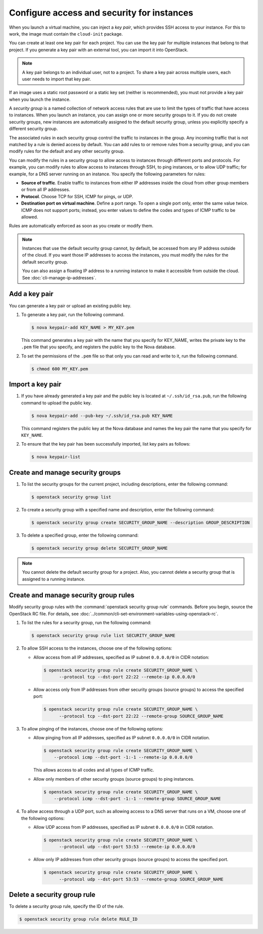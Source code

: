 ===========================================
Configure access and security for instances
===========================================

When you launch a virtual machine, you can inject a *key pair*, which
provides SSH access to your instance. For this to work, the image must
contain the ``cloud-init`` package.

You can create at least one key pair for each project. You can use the key
pair for multiple instances that belong to that project. If you generate
a key pair with an external tool, you can import it into OpenStack.

.. note::

   A key pair belongs to an individual user, not to a project.
   To share a key pair across multiple users, each user
   needs to import that key pair.

If an image uses a static root password or a static key set (neither is
recommended), you must not provide a key pair when you launch the
instance.

A *security group* is a named collection of network access rules that
are use to limit the types of traffic that have access to instances.
When you launch an instance, you can assign one or more security groups
to it. If you do not create security groups, new instances are
automatically assigned to the default security group, unless you
explicitly specify a different security group.

The associated *rules* in each security group control the traffic to
instances in the group. Any incoming traffic that is not matched by a
rule is denied access by default. You can add rules to or remove rules
from a security group, and you can modify rules for the default and any
other security group.

You can modify the rules in a security group to allow access to
instances through different ports and protocols. For example, you can
modify rules to allow access to instances through SSH, to ping
instances, or to allow UDP traffic; for example, for a DNS server
running on an instance. You specify the following parameters for rules:

-  **Source of traffic**. Enable traffic to instances from either IP
   addresses inside the cloud from other group members or from all IP
   addresses.

-  **Protocol**. Choose TCP for SSH, ICMP for pings, or UDP.

-  **Destination port on virtual machine**. Define a port range. To open
   a single port only, enter the same value twice. ICMP does not support
   ports; instead, you enter values to define the codes and types of
   ICMP traffic to be allowed.

Rules are automatically enforced as soon as you create or modify them.

.. note::

  Instances that use the default security group cannot, by default, be
  accessed from any IP address outside of the cloud. If you want those
  IP addresses to access the instances, you must modify the rules for
  the default security group.

  You can also assign a floating IP address to a running instance to
  make it accessible from outside the cloud. See
  :doc:`cli-manage-ip-addresses`.

Add a key pair
~~~~~~~~~~~~~~

You can generate a key pair or upload an existing public key.

#. To generate a key pair, run the following command.

   .. code-block:: console

      $ nova keypair-add KEY_NAME > MY_KEY.pem

   This command generates a key pair with the name that you specify for
   KEY\_NAME, writes the private key to the ``.pem`` file that you specify,
   and registers the public key to the Nova database.

#. To set the permissions of the ``.pem`` file so that only you can read
   and write to it, run the following command.

   .. code-block:: console

      $ chmod 600 MY_KEY.pem

Import a key pair
~~~~~~~~~~~~~~~~~

#. If you have already generated a key pair and the public key is located
   at ``~/.ssh/id_rsa.pub``, run the following command to upload the public
   key.

   .. code-block:: console

      $ nova keypair-add --pub-key ~/.ssh/id_rsa.pub KEY_NAME

   This command registers the public key at the Nova database and names the
   key pair the name that you specify for ``KEY_NAME``.

#. To ensure that the key pair has been successfully imported, list key
   pairs as follows:

   .. code-block:: console

      $ nova keypair-list

Create and manage security groups
~~~~~~~~~~~~~~~~~~~~~~~~~~~~~~~~~

#. To list the security groups for the current project, including
   descriptions, enter the following command:

   .. code-block:: console

      $ openstack security group list

#. To create a security group with a specified name and description, enter
   the following command:

   .. code-block:: console

      $ openstack security group create SECURITY_GROUP_NAME --description GROUP_DESCRIPTION

#. To delete a specified group, enter the following command:

   .. code-block:: console

      $ openstack security group delete SECURITY_GROUP_NAME

.. note::

   You cannot delete the default security group for a project. Also,
   you cannot delete a security group that is assigned to a running
   instance.

Create and manage security group rules
~~~~~~~~~~~~~~~~~~~~~~~~~~~~~~~~~~~~~~

Modify security group rules with the :command:`openstack security group rule`
commands. Before you begin, source the OpenStack RC file. For details,
see :doc:`../common/cli-set-environment-variables-using-openstack-rc`.

#. To list the rules for a security group, run the following command:

   .. code-block:: console

      $ openstack security group rule list SECURITY_GROUP_NAME

#. To allow SSH access to the instances, choose one of the following
   options:

   -  Allow access from all IP addresses, specified as IP subnet ``0.0.0.0/0``
      in CIDR notation:

      .. code-block:: console

         $ openstack security group rule create SECURITY_GROUP_NAME \
               --protocol tcp --dst-port 22:22 --remote-ip 0.0.0.0/0

   -  Allow access only from IP addresses from other security groups
      (source groups) to access the specified port:

      .. code-block:: console

         $ openstack security group rule create SECURITY_GROUP_NAME \
               --protocol tcp --dst-port 22:22 --remote-group SOURCE_GROUP_NAME

#. To allow pinging of the instances, choose one of the following options:

   -  Allow pinging from all IP addresses, specified as IP subnet
      ``0.0.0.0/0`` in CIDR notation.

      .. code-block:: console

         $ openstack security group rule create SECURITY_GROUP_NAME \
             --protocol icmp --dst-port -1:-1 --remote-ip 0.0.0.0/0

      This allows access to all codes and all types of ICMP traffic.

   -  Allow only members of other security groups (source groups) to ping
      instances.

      .. code-block:: console

         $ openstack security group rule create SECURITY_GROUP_NAME \
             --protocol icmp --dst-port -1:-1 --remote-group SOURCE_GROUP_NAME

#. To allow access through a UDP port, such as allowing access to a DNS
   server that runs on a VM, choose one of the following options:

   -  Allow UDP access from IP addresses, specified as IP subnet
      ``0.0.0.0/0`` in CIDR notation.

      .. code-block:: console

         $ openstack security group rule create SECURITY_GROUP_NAME \
               --protocol udp --dst-port 53:53 --remote-ip 0.0.0.0/0

   -  Allow only IP addresses from other security groups (source groups) to
      access the specified port.

      .. code-block:: console

         $ openstack security group rule create SECURITY_GROUP_NAME \
               --protocol udp --dst-port 53:53 --remote-group SOURCE_GROUP_NAME

Delete a security group rule
~~~~~~~~~~~~~~~~~~~~~~~~~~~~

To delete a security group rule, specify the ID of the rule.

.. code-block:: console

   $ openstack security group rule delete RULE_ID
